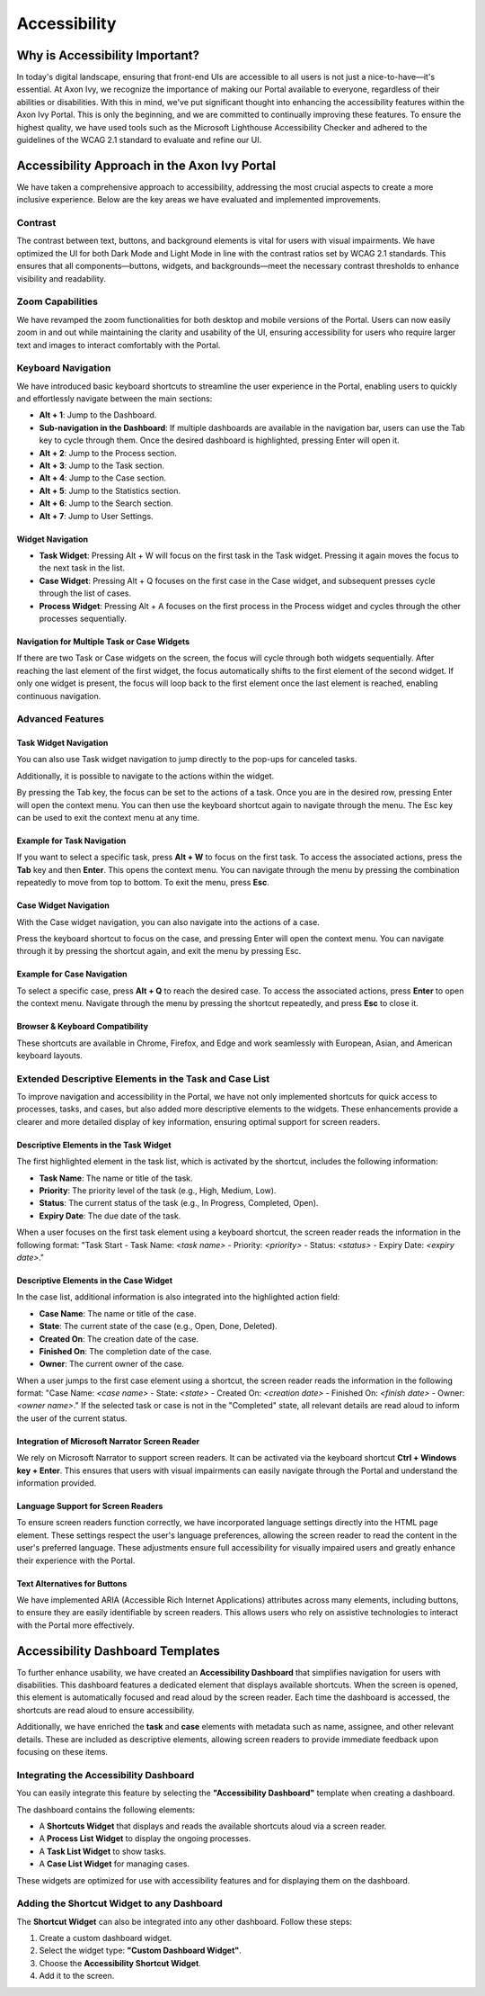 .. _accessibility:

Accessibility
*************


Why is Accessibility Important?
===============================
.. raw:: html

   <p style="margin-top: 20px;"></p>
In today's digital landscape, ensuring that front-end UIs are accessible to all users is not just a nice-to-have—it's essential. At Axon Ivy, we recognize the importance of making our Portal available to everyone, regardless of their abilities or disabilities. With this in mind, we've put significant thought into enhancing the accessibility features within the Axon Ivy Portal. This is only the beginning, and we are committed to continually improving these features. To ensure the highest quality, we have used tools such as the Microsoft Lighthouse Accessibility Checker and adhered to the guidelines of the WCAG 2.1 standard to evaluate and refine our UI.

Accessibility Approach in the Axon Ivy Portal
=============================================
.. raw:: html

   <p style="margin-top: 20px;"></p>
We have taken a comprehensive approach to accessibility, addressing the most crucial aspects to create a more inclusive experience. Below are the key areas we have evaluated and implemented improvements.

Contrast
--------
.. raw:: html

   <p style="margin-top: 20px;"></p>
The contrast between text, buttons, and background elements is vital for users with visual impairments. We have optimized the UI for both Dark Mode and Light Mode in line with the contrast ratios set by WCAG 2.1 standards. This ensures that all components—buttons, widgets, and backgrounds—meet the necessary contrast thresholds to enhance visibility and readability.

Zoom Capabilities
-----------------
.. raw:: html

   <p style="margin-top: 20px;"></p>
We have revamped the zoom functionalities for both desktop and mobile versions of the Portal. Users can now easily zoom in and out while maintaining the clarity and usability of the UI, ensuring accessibility for users who require larger text and images to interact comfortably with the Portal.

Keyboard Navigation
-------------------
.. raw:: html

   <p style="margin-top: 20px;"></p>
We have introduced basic keyboard shortcuts to streamline the user experience in the Portal, enabling users to quickly and effortlessly navigate between the main sections:


- **Alt + 1**: Jump to the Dashboard.
- **Sub-navigation in the Dashboard**: If multiple dashboards are available in the navigation bar, users can use the Tab key to cycle through them. Once the desired dashboard is highlighted, pressing Enter will open it.
- **Alt + 2**: Jump to the Process section.
- **Alt + 3**: Jump to the Task section.
- **Alt + 4**: Jump to the Case section.
- **Alt + 5**: Jump to the Statistics section.
- **Alt + 6**: Jump to the Search section.
- **Alt + 7**: Jump to User Settings.

Widget Navigation
^^^^^^^^^^^^^^^^^

- **Task Widget**: Pressing Alt + W will focus on the first task in the Task widget. Pressing it again moves the focus to the next task in the list.
- **Case Widget**: Pressing Alt + Q focuses on the first case in the Case widget, and subsequent presses cycle through the list of cases.
- **Process Widget**: Pressing Alt + A focuses on the first process in the Process widget and cycles through the other processes sequentially.

Navigation for Multiple Task or Case Widgets
^^^^^^^^^^^^^^^^^^^^^^^^^^^^^^^^^^^^^^^^^^^^

If there are two Task or Case widgets on the screen, the focus will cycle through both widgets sequentially. After reaching the last element of the first widget, the focus automatically shifts to the first element of the second widget. If only one widget is present, the focus will loop back to the first element once the last element is reached, enabling continuous navigation.

Advanced Features
-----------------

Task Widget Navigation
^^^^^^^^^^^^^^^^^^^^^^

You can also use Task widget navigation to jump directly to the pop-ups for canceled tasks.

|reset-task-dialog|

Additionally, it is possible to navigate to the actions within the widget.

|task-actions-popup|

By pressing the Tab key, the focus can be set to the actions of a task. Once you are in the desired row, pressing Enter will open the context menu. You can then use the keyboard shortcut again to navigate through the menu. The Esc key can be used to exit the context menu at any time.

Example for Task Navigation
^^^^^^^^^^^^^^^^^^^^^^^^^^^

If you want to select a specific task, press **Alt + W** to focus on the first task. To access the associated actions, press the **Tab** key and then **Enter**. This opens the context menu. You can navigate through the menu by pressing the combination repeatedly to move from top to bottom. To exit the menu, press **Esc**.

Case Widget Navigation
^^^^^^^^^^^^^^^^^^^^^^

With the Case widget navigation, you can also navigate into the actions of a case.

|case-actions-popup|

Press the keyboard shortcut to focus on the case, and pressing Enter will open the context menu. You can navigate through it by pressing the shortcut again, and exit the menu by pressing Esc.

Example for Case Navigation
^^^^^^^^^^^^^^^^^^^^^^^^^^^

To select a specific case, press **Alt + Q** to reach the desired case. To access the associated actions, press **Enter** to open the context menu. Navigate through the menu by pressing the shortcut repeatedly, and press **Esc** to close it.

Browser & Keyboard Compatibility
^^^^^^^^^^^^^^^^^^^^^^^^^^^^^^^^

These shortcuts are available in Chrome, Firefox, and Edge and work seamlessly with European, Asian, and American keyboard layouts.

Extended Descriptive Elements in the Task and Case List
-------------------------------------------------------
.. raw:: html

   <p style="margin-top: 20px;"></p>
To improve navigation and accessibility in the Portal, we have not only implemented shortcuts for quick access to processes, tasks, and cases, but also added more descriptive elements to the widgets. These enhancements provide a clearer and more detailed display of key information, ensuring optimal support for screen readers.

Descriptive Elements in the Task Widget
^^^^^^^^^^^^^^^^^^^^^^^^^^^^^^^^^^^^^^^

The first highlighted element in the task list, which is activated by the shortcut, includes the following information:

- **Task Name**: The name or title of the task.
- **Priority**: The priority level of the task (e.g., High, Medium, Low).
- **Status**: The current status of the task (e.g., In Progress, Completed, Open).
- **Expiry Date**: The due date of the task.

When a user focuses on the first task element using a keyboard shortcut, the screen reader reads the information in the following format:
"Task Start - Task Name: `<task name>` - Priority: `<priority>` - Status: `<status>` - Expiry Date: `<expiry date>`."

Descriptive Elements in the Case Widget
^^^^^^^^^^^^^^^^^^^^^^^^^^^^^^^^^^^^^^^

In the case list, additional information is also integrated into the highlighted action field:

- **Case Name**: The name or title of the case.
- **State**: The current state of the case (e.g., Open, Done, Deleted).
- **Created On**: The creation date of the case.
- **Finished On**: The completion date of the case.
- **Owner**: The current owner of the case.

When a user jumps to the first case element using a shortcut, the screen reader reads the information in the following format:
"Case Name: `<case name>` - State: `<state>` - Created On: `<creation date>` - Finished On: `<finish date>` - Owner: `<owner name>`."
If the selected task or case is not in the "Completed" state, all relevant details are read aloud to inform the user of the current status.

Integration of Microsoft Narrator Screen Reader
^^^^^^^^^^^^^^^^^^^^^^^^^^^^^^^^^^^^^^^^^^^^^^^

We rely on Microsoft Narrator to support screen readers. It can be activated via the keyboard shortcut **Ctrl + Windows key + Enter**. This ensures that users with visual impairments can easily navigate through the Portal and understand the information provided.

Language Support for Screen Readers
^^^^^^^^^^^^^^^^^^^^^^^^^^^^^^^^^^^

To ensure screen readers function correctly, we have incorporated language settings directly into the HTML page element. These settings respect the user's language preferences, allowing the screen reader to read the content in the user's preferred language. These adjustments ensure full accessibility for visually impaired users and greatly enhance their experience with the Portal.

Text Alternatives for Buttons
^^^^^^^^^^^^^^^^^^^^^^^^^^^^^

We have implemented ARIA (Accessible Rich Internet Applications) attributes across many elements, including buttons, to ensure they are easily identifiable by screen readers. This allows users who rely on assistive technologies to interact with the Portal more effectively.

Accessibility Dashboard Templates
=================================
.. raw:: html

   <p style="margin-top: 20px;"></p>
To further enhance usability, we have created an **Accessibility Dashboard** that simplifies navigation for users with disabilities. This dashboard features a dedicated element that displays available shortcuts. When the screen is opened, this element is automatically focused and read aloud by the screen reader. Each time the dashboard is accessed, the shortcuts are read aloud to ensure accessibility.

Additionally, we have enriched the **task** and **case** elements with metadata such as name, assignee, and other relevant details. These are included as descriptive elements, allowing screen readers to provide immediate feedback upon focusing on these items.

Integrating the Accessibility Dashboard
---------------------------------------

You can easily integrate this feature by selecting the **"Accessibility Dashboard"** template when creating a dashboard.

|accessibility-dashboard-creation|

The dashboard contains the following elements:

- A **Shortcuts Widget** that displays and reads the available shortcuts aloud via a screen reader.
- A **Process List Widget** to display the ongoing processes.
- A **Task List Widget** to show tasks.
- A **Case List Widget** for managing cases.

These widgets are optimized for use with accessibility features and for displaying them on the dashboard.

Adding the Shortcut Widget to any Dashboard
-------------------------------------------

The **Shortcut Widget** can also be integrated into any other dashboard.
Follow these steps:

1. Create a custom dashboard widget.
2. Select the widget type: **"Custom Dashboard Widget"**.
3. Choose the **Accessibility Shortcut Widget**.
4. Add it to the screen.

.. |reset-task-dialog| image:: ../../screenshots/accessibility/reset-task-dialog.png
.. |task-actions-popup| image:: ../../screenshots/accessibility/task-actions-popup.png
.. |case-actions-popup| image:: ../../screenshots/accessibility/case-actions-popup.png
.. |accessibility-dashboard-creation| image:: ../../screenshots/accessibility/accessibility-dashboard-creation.png
